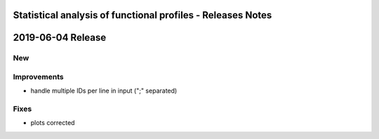 ============================================================
Statistical analysis of functional profiles - Releases Notes
============================================================

==================
2019-06-04 Release
==================

New
---

Improvements
------------

- handle multiple IDs per line in input (";" separated)

Fixes
-----

- plots corrected